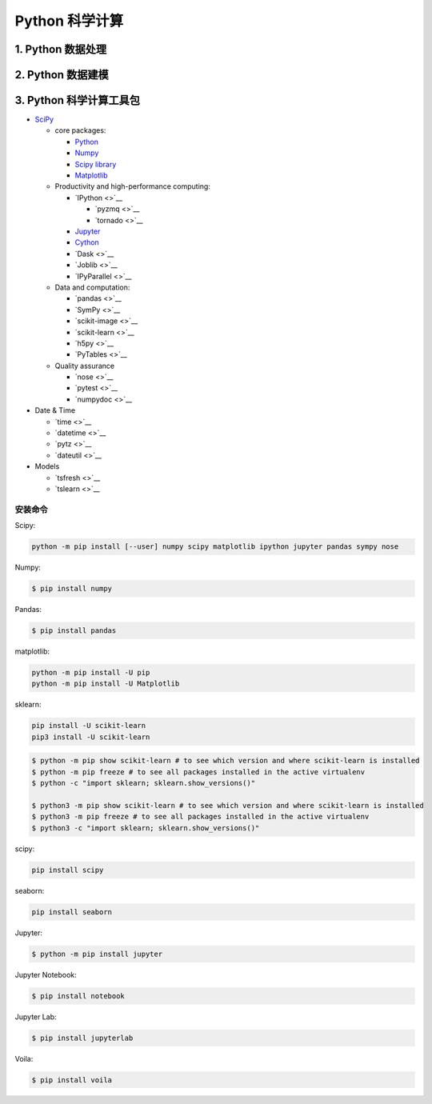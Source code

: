 
Python 科学计算
========================

1. Python 数据处理
------------------------






2. Python 数据建模
------------------------







3. Python 科学计算工具包
------------------------

-  `SciPy <https://www.scipy.org/>`__

   -  core packages:

      -  `Python <https://www.python.org/>`__

      -  `Numpy <https://numpy.org/>`__

      -  `Scipy library <https://www.scipy.org/index.html>`__

      -  `Matplotlib <https://matplotlib.org/users/installing.html>`__

   -  Productivity and high-performance computing:

      -  `IPython <>`__

         -  `pyzmq <>`__

         -  `tornado <>`__

      -  `Jupyter <https://jupyter.org/>`__

      -  `Cython <http://docs.cython.org/en/latest/index.html>`__

      -  `Dask <>`__

      -  `Joblib <>`__

      -  `IPyParallel <>`__

   -  Data and computation:

      -  `pandas <>`__

      -  `SymPy <>`__

      -  `scikit-image <>`__

      -  `scikit-learn <>`__

      -  `h5py <>`__

      -  `PyTables <>`__

   -  Quality assurance

      -  `nose <>`__

      -  `pytest <>`__

      -  `numpydoc <>`__

-  Date & Time

   -  `time <>`__

   -  `datetime <>`__

   -  `pytz <>`__

   -  `dateutil <>`__

-  Models

   -  `tsfresh <>`__

   -  `tslearn <>`__


安装命令
~~~~~~~~~~~~~~~~~~~~~~~~~


Scipy:


.. code-block:: shell

   python -m pip install [--user] numpy scipy matplotlib ipython jupyter pandas sympy nose


Numpy:

.. code-block:: shell

   $ pip install numpy

Pandas:

.. code-block:: shell

   $ pip install pandas

matplotlib:

.. code-block:: shell

   python -m pip install -U pip
   python -m pip install -U Matplotlib

sklearn:

.. code-block:: shell

   pip install -U scikit-learn
   pip3 install -U scikit-learn

.. code-block:: shell

   $ python -m pip show scikit-learn # to see which version and where scikit-learn is installed
   $ python -m pip freeze # to see all packages installed in the active virtualenv
   $ python -c "import sklearn; sklearn.show_versions()"

   $ python3 -m pip show scikit-learn # to see which version and where scikit-learn is installed
   $ python3 -m pip freeze # to see all packages installed in the active virtualenv
   $ python3 -c "import sklearn; sklearn.show_versions()"


scipy:

.. code:: shell

   pip install scipy


seaborn:

.. code:: shell

   pip install seaborn

Jupyter:

.. code-block:: shell

    $ python -m pip install jupyter

Jupyter Notebook:

.. code-block:: shell

    $ pip install notebook

Jupyter Lab:

.. code-block:: shell

    $ pip install jupyterlab

Voila:

.. code-block:: shell

    $ pip install voila
